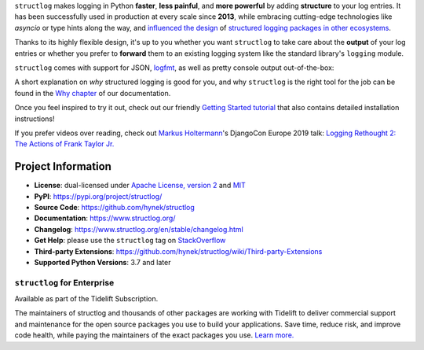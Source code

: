 .. raw:: html

   <p align="center">
      <a href="https://www.structlog.org/">
         <img src="./docs/_static/structlog_logo.png" width="35%" alt="structlog" />
      </a>
   </p>
   <p align="center">
      <a href="https://www.structlog.org/en/stable/?badge=stable">
          <img src="https://img.shields.io/badge/Docs-Read%20The%20Docs-black" alt="Documentation" />
      </a>
      <a href="https://github.com/hynek/structlog/blob/main/LICENSE">
         <img src="https://img.shields.io/badge/license-MIT%2FApache--2.0-C06524" alt="License: MIT / Apache 2.0" />
      </a>
      <a href="https://pypi.org/project/structlog/">
         <img src="https://img.shields.io/pypi/v/structlog" alt="PyPI release" />
      </a>
      <a href="https://pepy.tech/project/structlog">
         <img src="https://static.pepy.tech/personalized-badge/structlog?period=month&units=international_system&left_color=grey&right_color=blue&left_text=Downloads%20/%20Month" alt="Downloads per month" />
      </a>
   </p>

.. -begin-short-

``structlog`` makes logging in Python **faster**, **less painful**, and **more powerful** by adding **structure** to your log entries.
It has been successfully used in production at every scale since **2013**, while embracing cutting-edge technologies like *asyncio* or type hints along the way, and `influenced the design <https://twitter.com/sirupsen/status/638330548361019392>`_ of `structured logging packages in other ecosystems <https://github.com/sirupsen/logrus>`_.

Thanks to its highly flexible design, it's up to you whether you want ``structlog`` to take care about the **output** of your log entries or whether you prefer to **forward** them to an existing logging system like the standard library's ``logging`` module.

``structlog`` comes with support for JSON, `logfmt <https://brandur.org/logfmt>`_, as well as pretty console output out-of-the-box:

.. image:: https://github.com/hynek/structlog/blob/main/docs/_static/console_renderer.png?raw=true

.. -end-short-

A short explanation on *why* structured logging is good for you, and why ``structlog`` is the right tool for the job can be found in the `Why chapter <https://www.structlog.org/en/stable/why.html>`_ of our documentation.

Once you feel inspired to try it out, check out our friendly `Getting Started tutorial <https://www.structlog.org/en/stable/getting-started.html>`_ that also contains detailed installation instructions!

If you prefer videos over reading, check out `Markus Holtermann <https://twitter.com/m_holtermann>`_'s DjangoCon Europe 2019 talk: `Logging Rethought 2: The Actions of Frank Taylor Jr. <https://www.youtube.com/watch?v=Y5eyEgyHLLo>`_

.. -begin-meta-

Project Information
===================

- **License**: dual-licensed under `Apache License, version 2 <https://choosealicense.com/licenses/apache/>`_ and `MIT <https://choosealicense.com/licenses/mit/>`_
- **PyPI**: https://pypi.org/project/structlog/
- **Source Code**: https://github.com/hynek/structlog
- **Documentation**:  https://www.structlog.org/
- **Changelog**: https://www.structlog.org/en/stable/changelog.html
- **Get Help**: please use the ``structlog`` tag on `StackOverflow <https://stackoverflow.com/questions/tagged/structlog>`_
- **Third-party Extensions**: https://github.com/hynek/structlog/wiki/Third-party-Extensions
- **Supported Python Versions**: 3.7 and later


``structlog`` for Enterprise
----------------------------

Available as part of the Tidelift Subscription.

The maintainers of structlog and thousands of other packages are working with Tidelift to deliver commercial support and maintenance for the open source packages you use to build your applications.
Save time, reduce risk, and improve code health, while paying the maintainers of the exact packages you use.
`Learn more. <https://tidelift.com/subscription/pkg/pypi-structlog?utm_source=pypi-structlog&utm_medium=referral&utm_campaign=readme>`_
